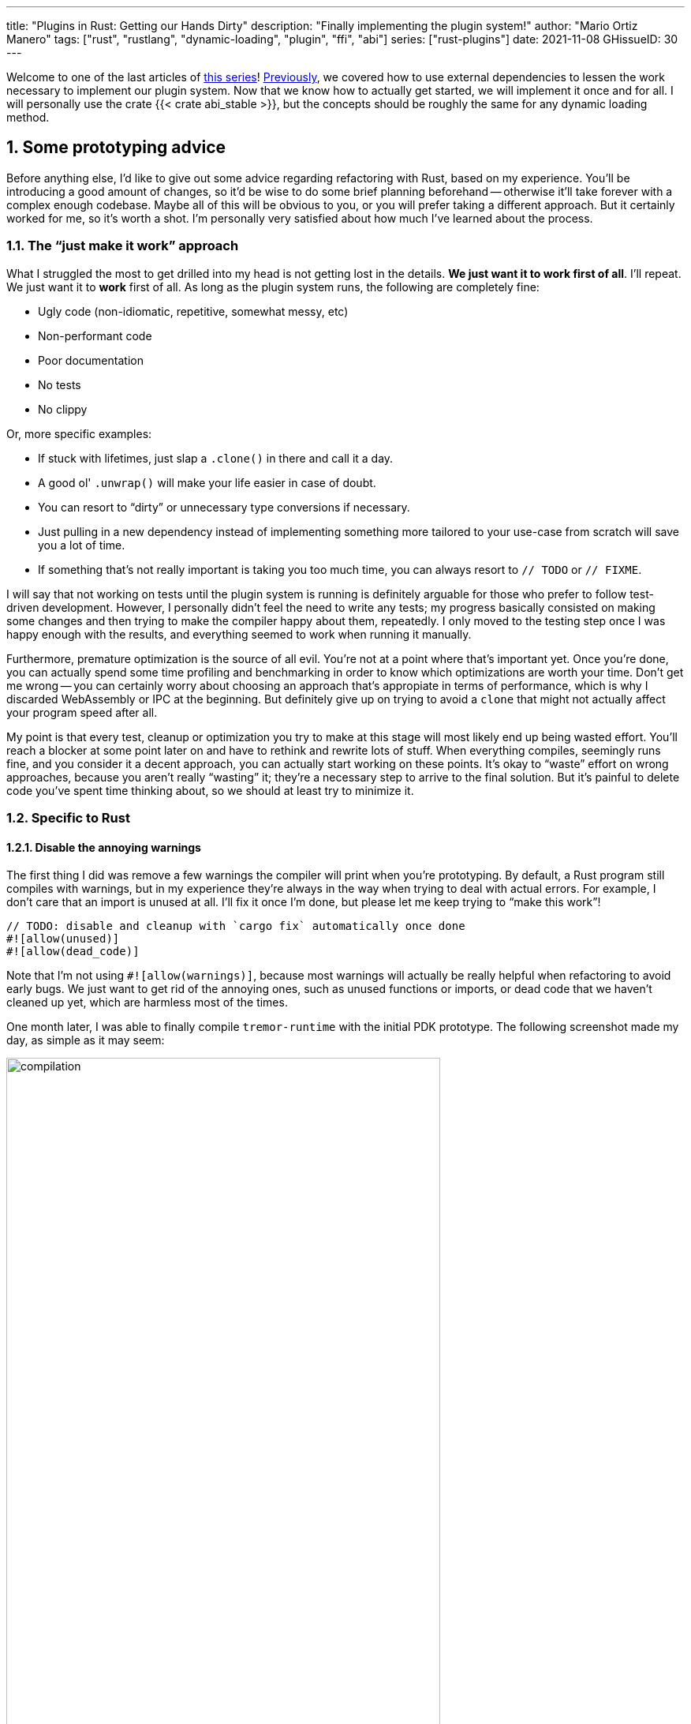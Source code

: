 ---
title: "Plugins in Rust: Getting our Hands Dirty"
description: "Finally implementing the plugin system!"
author: "Mario Ortiz Manero"
tags: ["rust", "rustlang", "dynamic-loading", "plugin", "ffi", "abi"]
series: ["rust-plugins"]
date: 2021-11-08
GHissueID: 30
---

:sectnums:
:stem: latexmath

:repr-c: pass:quotes[`#[repr\(C)]`]
:repr-rust: pass:quotes[`#[repr(Rust)]`]
:work: pass:quotes["`just make it work`"]

// TODO: review that both abi_stable and raw are considered
// TODO: review that both changing from existing codebase and from scratch are
// considered

Welcome to one of the last articles of
https://nullderef.com/series/rust-plugins/[this series]!
https://nullderef.com/blog/plugin-abi-stable[Previously], we covered how to use
external dependencies to lessen the work necessary to implement our plugin
system. Now that we know how to actually get started, we will implement it once
and for all. I will personally use the crate {{< crate abi_stable >}}, but the
concepts should be roughly the same for any dynamic loading method.

[[advice]]
== Some prototyping advice

Before anything else, I'd like to give out some advice regarding refactoring
with Rust, based on my experience. You'll be introducing a good amount of
changes, so it'd be wise to do some brief planning beforehand -- otherwise it'll
take forever with a complex enough codebase. Maybe all of this will be obvious
to you, or you will prefer taking a different approach. But it certainly worked
for me, so it's worth a shot. I'm personally very satisfied about how much I've
learned about the process.

=== The {work} approach

What I struggled the most to get drilled into my head is not getting lost in the
details. *We just want it to work first of all*. I'll repeat. We just want it to
*work* first of all. As long as the plugin system runs, the following are
completely fine:

* Ugly code (non-idiomatic, repetitive, somewhat messy, etc)
* Non-performant code
* Poor documentation
* No tests
* No clippy

Or, more specific examples:

* If stuck with lifetimes, just slap a `.clone()` in there and call it a day.
* A good ol' `.unwrap()` will make your life easier in case of doubt.
* You can resort to "`dirty`" or unnecessary type conversions if necessary.
* Just pulling in a new dependency instead of implementing something more
  tailored to your use-case from scratch will save you a lot of time.
* If something that's not really important is taking you too much time, you can
  always resort to `// TODO` or `// FIXME`.

I will say that not working on tests until the plugin system is running is
definitely arguable for those who prefer to follow test-driven development.
However, I personally didn't feel the need to write any tests; my progress
basically consisted on making some changes and then trying to make the compiler
happy about them, repeatedly. I only moved to the testing step once I was happy
enough with the results, and everything seemed to work when running it manually.

Furthermore, premature optimization is the source of all evil. You're not at a
point where that's important yet. Once you're done, you can actually spend some
time profiling and benchmarking in order to know which optimizations are worth
your time. Don't get me wrong -- you can certainly worry about choosing an
approach that's appropiate in terms of performance, which is why I discarded
WebAssembly or IPC at the beginning. But definitely give up on trying to avoid a
`clone` that might not actually affect your program speed after all.

My point is that every test, cleanup or optimization you try to make at this
stage will most likely end up being wasted effort. You'll reach a blocker at
some point later on and have to rethink and rewrite lots of stuff. When
everything compiles, seemingly runs fine, and you consider it a decent approach,
you can actually start working on these points. It's okay to "`waste`" effort on
wrong approaches, because you aren't really "`wasting`" it; they're a necessary
step to arrive to the final solution. But it's painful to delete code you've
spent time thinking about, so we should at least try to minimize it.

=== Specific to Rust

// TODO: more tips like these?

==== Disable the annoying warnings

The first thing I did was remove a few warnings the compiler will print when
you're prototyping. By default, a Rust program still compiles with warnings, but
in my experience they're always in the way when trying to deal with actual
errors. For example, I don't care that an import is unused at all. I'll fix it
once I'm done, but please let me keep trying to "`make this work`"!

[source, rust]
----
// TODO: disable and cleanup with `cargo fix` automatically once done
#![allow(unused)]
#![allow(dead_code)]
----

Note that I'm not using `#![allow(warnings)]`, because most warnings will
actually be really helpful when refactoring to avoid early bugs. We just want to
get rid of the annoying ones, such as unused functions or imports, or dead code
that we haven't cleaned up yet, which are harmless most of the times.

One month later, I was able to finally compile `tremor-runtime` with the initial
PDK prototype. The following screenshot made my day, as simple as it may seem:

image::compilation.png[width=80%, align=center]

Afterwards, I removed these `allow` statements and just ran `cargo fix && cargo
fmt`. Both cargo commands are built-in, and will automatically take care of the
trivial warnings, such as unused imports, saving _lots_ of time doing cumbersome
work.

==== Don't touch previous `use` statements

As my Pull Request got bigger and bigger, I started running into problems with
Git. The parent branch was also under work from a team of three people, so it
changed quite often. All of this resulted into frequent conflicts, and having to
painfully resolve them many times until I got the hang of it.

Say, you have a number of `use` statements at the top of your file. After adding
some changes related to the PDK, you now need to import `PdkValue` as well.
You'd usually do:

.Before
[source, rust]
----
use tremor_value::{Value, ValueTrait};
----
.After
[source, rust]
----
use tremor_value::{Value, ValueTrait, PdkValue};
----

The problem is that if the parent branch later adds or removes one of the items
in that `use` statement, you may encounter a conflict. Git isn't smart enough to
handle Rust import statements (although that'd be pretty cool). Multiply this by
100 statements, and you might eventually go crazy. You can keep your sanity by
adding the new item in a separate block of ``use``s instead:

[source, rust]
----
use tremor_value::{Value, ValueTrait};

use tremor_value::PdkValue; // <--
----

Same thing may happen if `tremor_value` wasn't imported and you have to add a
new line to the already existing `use` block:

.Before
[source, rust]
----
use more_stuff::{X, Y, Z};
use other_stuff::{A, B, C};
----

.After
[source, rust]
----
use more_stuff::{X, Y, Z};
use tremor_value::PdkValue;
use other_stuff::{A, B, C};
----

In my experience, Git also trips up with this sometimes. You can follow the same
advice:

[source, rust]
----
use more_stuff::{X, Y, Z};
use other_stuff::{A, B, C};

use tremor_value::PdkValue; // <--
----

In summary, you can just add a new block after all the previous ``use``s and add
your stuff in there. You can clean it up at the end or in a different pull
request.

This is harder to do if you're _removing_ `use` statements. But if you also
followed the previous section about ignoring annoying warnings, it won't be a
problem in the first place. You can just leave the unused imports and clean up
when you're done with the PR.

== Defining the plugin interface

The first step that we can do is define the interface of the plugin system, i.e.
what a plugin binary must implement in order to be loadable by the runtime. If
you're doing this over an already existing codebase, you'll probably get tons of
errors. We'll ignore them for now; this is only our first sketch and you'll end
up changing it a thousand times anyway. Some of the types in the interface may
not exist yet, or they may not be meant to be used for FFI. But it'll serve us
as an initial list of things to work on.

In my case, it first looked as follows. The specifics about how this works with
{{< crate abi_stable >}} are explained in the
https://nullderef.com/blog/plugin-abi-stable/[previous post].

[source, rust]
----
/// This type represents a connector plugin that has been loaded with
/// `abi_stable`. It serves as a builder, making it possible to construct a
/// trait object of `RawConnector`.
#[repr(C)]
#[derive(StableAbi)]
#[sabi(kind(Prefix))]
pub struct ConnectorMod {
    /// the type of the connector
    pub connector_type: extern "C" fn() -> ConnectorType,

    /// create a connector from the given `id` and `config`
    ///
    /// # Errors
    ///  * If the config is invalid for the connector
    #[sabi(last_prefix_field)]
    pub from_config: extern "C" fn(
        id: RString,
        config: ROption<PdkValue<'static>>,
    ) -> FfiFuture<RResult<BoxedRawConnector>>,
}

// Marking `ConnectorMod` as the main module in this plugin. Note that
// `ConnectorMod_Ref` is just a pointer to the prefix of `ConnectorMod`.
impl RootModule for ConnectorMod_Ref {
    // The name of the dynamic library
    const BASE_NAME: &'static str = "connector";
    // The name of the library for logging and similars
    const NAME: &'static str = "connector";
    // The version of this plugin's crate
    const VERSION_STRINGS: VersionStrings = package_version_strings!();

    // Implements the `RootModule::root_module_statics` function, which is the
    // only required implementation for the `RootModule` trait.
    declare_root_module_statics! {ConnectorMod_Ref}
}
----

In my case, I had to basically turn the `Connector` trait into a plugin. All
`Connector` implementations were meant to be constructed with
`ConnectorBuilder`, and from that moment on Tremor was able to use them
generically with `dyn Connector`. Thus, I thought the best idea would be to turn
`ConnectorBuilder` into my `RootModule` under the name `ConnectorMod`. Once the
plugin was loaded, it would be possible to construct the connector with the
`from_config` function. I used ``abi_stable::sabi_trait``'s macro functionality,
making `dyn` usage possible within FFI.

For reference, when I first wrote `ConnectorMod`, `PdkValue` wasn't even
{repr-c}. I had also added the `#[sabi_trait]` call to the `RawConnector` trait
declaration, but the types used there weren't {repr-c} either. So I had tons of
errors everywhere, but that was OK. I would be working on them step by step
until it compiled again.

If you're using {{< crate libloading >}} directly then you would be implementing
the interface via a struct with function pointers instead, and you'd need to
store metadata about the plugin with constants. But in the end, it boils down to
the same thing; just with different amounts of boilerplate.

=== Recursively making everything {repr-c}

Now, this is the actually complicated part. The previous step may have seemed
simple, but you might find yourself falling into madness as you realize that you
need to make all the types in the interface {repr-c}, and also all the fields
each of these types hold, and so on...

It's very likely that you'll eventually find types without an FFI alternative in
{{< crate abi_stable >}}. These will most likely be external types, but things
like async are a bit complicated to deal with as well. In the case of Tremor,
the most problematic part was the `Value` type. It's used to represent a
JSON-like payload; roughly defined as follows:

[[value_decl]]
[source, rust]
----
pub enum Value {
    /// Static values (integers, booleans, etc)
    Static(StaticNode),
    /// String type
    String(String),
    /// Array type
    Array(Vec<Value>),
    /// Object type
    Object(Box<HashMap<String, Value>>),
    /// A binary type
    Bytes(Vec<u8>),
}
----

In order to be able to use `Value` in the plugin system, it can be converted to:

[source, rust]
----
#[repr(C)]
#[derive(StableAbi)] // Only necessary with abi_stable
pub enum Value {
    /// Static values (integers, booleans, etc)
    Static(StaticNode),
    /// String type
    String(RString),
    /// Array type
    Array(RVec<Value>),
    /// Object type
    Object(RBox<RHashMap<RString, Value>>),
    /// A binary type
    Bytes(RVec<u8>),
}
----

The first problem arises in the `Static` variant:
https://docs.rs/value-trait/latest/value_trait/enum.StaticNode.html[`StaticNode`]
is a {repr-rust} _external_ type. It's from our {{< crate value_trait >}}
dependency, and it may hold different basic types: numbers, booleans, or null:

[source, rust]
----
pub enum StaticNode {
    I64(i64),
    U64(u64),
    F64(f64),
    Bool(bool),
    Null,
}
----

This could be fixed by simply applying the very same procedure again (hence
_recursively_ until everything is {repr-c}). Here it will finally work because
there aren't any other {repr-rust} types in `StaticNode`:

[source, rust]
----
#[cfg_attr(feature = "abi_stable", repr(C))]
#[cfg_attr(feature = "abi_stable", derive(abi_stable::StableAbi))]
pub enum StaticNode {
    I64(i64),
    U64(u64),
    F64(f64),
    Bool(bool),
    Null,
}
----

`abi_stable` should be optional so that this change is applied only to those
that actually need {repr-c} in the library. You could also go a step further and
differentiate between enabling {repr-c} and deriving `StableAbi` for those that
don't need the latter. Since it's an external library, we'll have to make a Pull
Request and hope that the author is okay with the changes:

[.text-center]
{{< gh pr "simd-lite/value-trait" 14 "Add support for StableAbi" "paragraph" >}}

=== Overcoming problems with {repr-c}

Awesome. We got `Value` working now for FFI. Right? No? Oh. It seems like the
compiler strongly disagrees. By changing the variants of `Value`, a great amount
of the code that used it will now fail to compile in multiple ways:

[source, rust]
----
// Won't work because Value::String holds a RString now
let value = Value::String(String::new());
----

That's the easiest one, we just need to change `String` to `RString` and it
should be fine. The types in {{< crate abi_stable >}} are meant to be a drop-in
replacement for the ones in `std`:

[source, rust]
----
let value = Value::String(RString::new());
----

It gets a bit more complicated when the old types are exposed in methods,
because you have to decide whether or not to expand the FFI barrier from the
_internals_ of `Value` to the _users_ of `Value`. For instance, the
`Value::Object` variant holds a `RHashMap` now, but the method
`Value::as_object` used to return a reference to a `HashMap`. You'll get another
error in there, which raises a decision that must be made: returning `RHashMap`
or adding an internal conversion to `HashMap`.

[source, rust]
----
impl Value {
    // Original code
    fn as_object(&self) -> Option<&HashMap<String, Value>> {
        match self {
            // Problem: `m` is a `RHashMap` now, but the function returns a
            // `HashMap`.
            //
            // Solution 1: change the return type to `RHashMap`
            // Solution 2: convert `m` to a `HashMap` with `m.into()`
            Self::Object(m) => Some(m),
            _ => None,
        }
    }
}
----

* If the return type is changed to `RHashMap`, almost every caller to
  `as_object` in the program will now fail to compile because it expects a
  `HashMap`. You'll have to clean it up one by one and figure out how `RHashMap`
  can be used in that case instead. This is very messy because in order to avoid
  conversions, your plugin system will _infect_ the entire codebase.
+
You may quickly find yourself propagating the usage of `RHashMap` everywhere,
even when the PDK isn't that important. For example, `Value` was also used in
Trickle's implementation, the scripting language used to configure Tremor's
pipelines. Having to use `RHashMap` in there was a bit confusing, and I was
modifying lots of files unrelated to the plugin system.
* If you perform an internal conversion to `HashMap` in `as_object` we'll avoid
  all of these errors, but we're adding a small overhead. It's by far the
  easiest choice, but if `Value::as_object` is frequently used in e.g. your hot
  loop, you may notice a considerable performance degradation.
+
I https://nullderef.com/blog/plugin-abi-stable/#_type_conversions[already
investigated in the past], and the good news is that converting between types in
`std` and `abi_stable` is stem:[O(1)]. Most of the times it's equivalent to a
pointer cast or a match. So here's when the {work} approach is useful: we'll
just keep the FFI barrier minimal and add conversions as early as possible.
After we're done, we'll see if there are any performance issues, and then work
on them.

=== Reaching {repr-c} blockers

That was my first attempt at making `Value` FFI-compatible, and unfortunately,
it didn't end there. Converting from `std` to {{< crate abi_stable >}} is a
relatively painless experience; their usage intends to be the same. The only
issue I found in that regard is that some methods from `std` weren't yet
available in {{< crate abi_stable >}} because it's not updated as regularly.
Most of the times you can just copy-paste the implementation from `std` into {{<
crate abi_stable >}}'s and create a new Pull Request, which is what I did a few
times:

[.text-center]
{{< gh pr "rodrimati1992/abi_stable_crates" 58 "Add support for .keys() and .values() in RHashMap" >}}

[.text-center]
{{< gh pr "rodrimati1992/abi_stable_crates" 59 "Implement `Index` for slices and vectors" >}}

[.text-center]
{{< gh pr "rodrimati1992/abi_stable_crates" 61 "Support for `f32` and `f64`" >}}

[.text-center]
{{< gh pr "rodrimati1992/abi_stable_crates" 68 "Implement `ROption::as_deref`" >}}

[.text-center]
{{< gh pr "rodrimati1992/abi_stable_crates" 70 "Implement RVec::append" "paragraph" >}}

However, this stops being as "`easy`" when you have to convert from _an external
library_ to {{< crate abi_stable >}}. I lied at the beginning of the article:
the <<value_decl,declaration of `Value`>> was an oversimplification. For
performance reasons, Tremor actually uses {{< crate halfbrown >}}'s
implementation of a hash map instead of `std::collections::HashMap`.

{{< crate halfbrown >}} is based on {{< crate hashbrown >}}, which was, in fact,
merged into the standard library at some point. Although with this plugin system
we're suffering the consequences of not having a stable ABI, seeing that it
enables things like that makes me less bitter.

{{< crate halfbrown >}} has some additional functionality over ``std``'s
implementation. Some of it is actually available on Nightly, but for that reason
it's not meant to be in the stable `RHashMap` either. This extra functionality
is used in Tremor for example with
https://doc.rust-lang.org/std/collections/hash_map/struct.HashMap.html#method.raw_entry[`raw_entry`].
There is an optimization for JSON handling that consists on memoizing the hash
of a known item in a map in order to access its value directly with it. After
switching to `RHashMap`, this becomes an impossible task.

Even if I managed to fix the hash map mess, the same story repeats itself for
`Cow`. Tremor uses {{< crate beef >}}'s
https://docs.rs/beef/latest/beef/generic/struct.Cow.html[`Cow`] instead of
`std::borrow::Cow` because it's faster and more compact, at the cost of a
slightly different usage.

There are a few possible ways to approach these kinds of issues, which I'll
cover in the following subsections.

[[avoid]]
==== Avoid the type in the first place

As always, we'll try to follow the {work} advice in here. It's a perfectly valid
solution to just comment out the optimizations and add a `// TODO` above so that
they can be reviewed later. You might be asking for too much complexity in your
plugin system; limiting yourself to the functionality in `std` may be more than
enough for now. You'll see in the following sections that it's always possible
to fix this properly. It just might be too much effort at the moment.

In ``Value``'s specific case, it seems like removing the optimizations that are
giving us trouble is the easiest way to fix this problem. And it would, if
removing code wasn't also tricky when the optimizations aren't performed
internally and transparently to the hash map functionality. After trying to
remove them I eventually gave up because I considered it was getting out of
hands with so many changes:

.You're looking at *120* errors after attempting to remove the optimizations, most of them about lifetime hell
image::errors.png[width=100%, align=center]

==== Implement a wrapper

Another possibility is to write a _wrapper_ for {{< crate halfbrown >}}. Opaque
types, for instance, may be used to wrap the functionality of an underlying type
that's not FFI-safe, as I covered in previous articles. This is what {{< crate
abi_stable >}} does in its `external_types` module for crates like {{< crate
crossbeam >}} or {{< crate parking_lot >}}.

However, as you may see with the
https://github.com/rodrimati1992/abi_stable_crates/tree/edfb2a97a7b5d7ecbc29c1f9f115f61e26f42da6/abi_stable/src/external_types[already
existing examples], implementing wrappers can be quite a cumbersome task. And
even after you're done you'll have to keep them up to date, so this will
increase your maintainance burden. {{< crate halfbrown >}} and {{< crate beef
>}} are somewhat complex libraries, so I decided this wasn't the best choice at
that moment.

==== Re-implement with {repr-c} from scratch

Similar to implementing a wrapper, but on steroids. It might seem like overkill,
but as far as I know it's the only choice in some scenarios, because we can make
sure the type is as performant as it can get. In ``Value``'s example, the
problematic types are part of optimizations, so writing a wrapper over them may
have a performance hit and render them useless (e.g. if we used opaque types we
would introduce at least a mandatory pointer indirection).

If this part of the project is important enough, or you consider that there's
enough manpower, then it might not be such a bad idea to create a new
implementation with your use-case in mind. It's actually why Tremor's `Value`
was created in the first place; `simd_json::Value` wasn't flexible enough for
them, so they decided to define their own version. Same thing could be applied
for your plugin system.

==== Simplifying the type at the FFI boundary

The last idea I came up with was the easiest one: creating a copy of `Value`
meant to be used _only_ for FFI communication, `PdkValue`:

image::simplify.png[width=75%, align=center]

Since it's a new type, we won't run into the breaking changes I showed in the
<<avoid>> section, and it's quite easy to implement:

[source, rust]
----
#[repr(C)]
#[derive(StableAbi)]
pub enum PdkValue {
    /// Static values (integers, booleans, etc)
    Static(StaticNode),
    /// String type
    String(RString),
    /// Array type
    Array(RVec<PdkValue>),
    /// Object type
    Object(RBox<RHashMap<RString, PdkValue>>),
    /// A binary type
    Bytes(RVec<u8>),
}
----

We don't need to write any additional methods for the new `PdkValue`, only its
conversions in both ways. The problem is that these conversions are now
stem:[O(n)] instead of stem:[O(1)], because we have to iterate the objects and
arrays in order to convert its inner values as well:

[source, rust]
----
impl<'value> From<Value<'value>> for PdkValue<'value> {
    fn from(original: Value<'value>) -> Self {
        match original {
            // No conversion needed; `StaticNode` implements `StableAbi`
            Value::Static(s) => PdkValue::Static(s),
            // This conversion is cheap
            Value::String(s) => PdkValue::String(s.into()),
            // This unfortunately requires iterating the array
            Value::Array(a) => {
                let a = a.into_iter().map(Into::into).collect();
                PdkValue::Array(a)
            }
            // This unfortunately requires iterating the map and a new
            // allocation
            Value::Object(m) => {
                let m = m.into_iter().map(Into::into).collect();
                PdkValue::Object(RBox::new(m))
            }
            // This conversion is cheap
            Value::Bytes(b) => PdkValue::Bytes(conv_u8(b)),
        }
    }
}

// Same as before, but inversely
impl<'value> From<PdkValue<'value>> for Value<'value> {
    fn from(original: PdkValue<'value>) -> Self {
        match original {
            PdkValue::Static(s) => Value::Static(s),
            PdkValue::String(s) => Value::String(s.into()),
            PdkValue::Array(a) => {
                let a = a.into_iter().map(Into::into).collect();
                Value::Array(a)
            }
            PdkValue::Object(m) => {
                let m = m
                    .into_inner() // No Box dereference move magic with RBox :(
                    .into_iter()
                    .map(|Tuple2(k, v)| (k.into(), v.into()))
                    .collect();
                Value::Object(Box::new(m))
            }
            PdkValue::Bytes(b) => Value::Bytes(conv_u8_inv(b)),
        }
    }
}
----

And then we can use it like:

[source, rust]
----
// This is implemented in the plugin
pub extern "C" fn plugin_stuff(value: PdkValue) {
    let value = Value::from(value);
    value.do_stuff()
}

// This is implemented in the runtime
fn runtime_wrapper(value: Value) {
    plugin_stuff(value.into());
}
----

Surprisingly easy to get working! Two problems, though:

* *Usability*: the snippet of code above shows that the conversions introduce
  some noise in our code, as opposed to having a single {repr-c} `Value`. It
  could be worse, but it can get annoying when you have many ``Value``s in your
  runtime and have to pass them to the plugins.
+
This is acutally trivial enough to simplify with a macro, perferrably
procedural, at the cost of introducing more complexity. We're currently
following {work} so we'll leave that for the future.
* *Performance*: passing the value to the plugin and converting it back in there
  means we're iterating the data twice. With experiments that I'll include in
  the next article, I found out that these conversions make up 5 to 10% of
  Tremor's execution time. Which is less than I expected, but still not good
  enough for production.

// TODO: explain that it was my final choice

=== Asynchronous plugins

==== `async_ffi`

As much as I wanted to avoid communication primitives with the plugins other
than plain synchronous calls, it may inevitable if your program uses
asynchronous programming heavily, which is the case of Tremor. But turns out
that using `async` in FFI isn't that complicated!

In the previous post I introduced the {{< crate async_ffi >}} crate, which
exports FFI-compatible ``Future``s. And it's quite easy to use:

.Example from the docs
[source, rust]
----
use async_ffi::{FfiFuture, FutureExt};

#[no_mangle]
pub extern "C" fn work(arg: u32) -> FfiFuture<u32> {
    async move {
        let ret = do_some_io(arg).await;
        do_some_sleep(42).await;
        ret
    }
    .into_ffi()
}
----

The types in {{< crate async_ffi >}} implement `Future`, so calling that
function is as easy as usual; just adding an `.await` after the parenthesis.

It's admittedly a bit ugly to use `async move { }.into_ffi()` everywhere,
specially because it increases the indentation in one level. But that's
something that can be fixed with a
https://github.com/oxalica/async-ffi/issues/12[procedural macro in the future].

The only problem was that the futures didn't implement `StableAbi`, so it wasn't
possible to use with {{< crate abi_stable >}}. It took me a while to understand
the crate, but it's nothing a Pull Request can't fix:

[.text-center]
{{< gh pr "oxalica/async-ffi" 10 "Support for `abi_stable`" "paragraph" >}}

One concern here may be performance. I imagine that it's not a huge problem
because the crate is actualy quite small and only introduces some pointer
juggling. I will confirm this in the next post with some benchmarks, though.

==== Channels

Tremor also needs some channels for asynchronous communication. For example, a
connector may need to indicate the runtime that the connection has been lost at
any point of its execution.

This is because it's very likely that this connection drop
happens at any point of the plugin execution. Many plugins will spawn a new task
to run in the background (think of a TCP server), which is what's going to
notify the runtime. We can't delay that until the next synchronous call happens
because we don't know when that might happen, and we want to keep Tremor
low-latency.

We have two options here:

* Keep using a channel: turns out `abi_stable` includes an FFI-safe wrapper for
  {{< crate crossbeam >}}. We could just switch the usage of `Sender<T>` to
  https://docs.rs/abi_stable/latest/abi_stable/external_types/crossbeam_channel/struct.RSender.html[`RSender<T>`]
  and that's it.
* Try to use something simpler: I was wondering if we could manage to avoid
  pulling in `crossbeam` and using channels.

// TODO: talk about callbacks

[source, text]
----
error[E0308]: mismatched types
  --> src/lib.rs:22:17
   |
22 |           sender: |x| {
   |  _________________^
23 | |             i += x;
24 | |             println!("callback invoked v3! {}", x)
25 | |         }
   | |_________^ expected fn pointer, found closure
   |
   = note: expected fn pointer `fn(i32)`
                 found closure `[closure@src/lib.rs:22:17: 25:10]`
note: closures can only be coerced to `fn` types if they do not capture any variables
  --> src/lib.rs:23:13
   |
23 |             i += x;
   |             ^ `i` captured here

For more information about this error, try `rustc --explain E0308`.
----

== Separating runtime and interface

In the previous articles I've been assuming the following structure for the
plugin system:

* The runtime crate, which loads and runs the plugins.
* The `common` crate, with the interface shared between the plugin and the
  runtime.
* The plugin crates, with the loadable functionality.

This is essential in order to actually improve compilation times, which is one
of the main objectives of our plugin system. There are two ways to look at
compilation times:

. For runtime development
. For plugin development

In both cases, we want to compile _only_ either component. If we're developing a
plugin, it makes no sense to be forced to compile the runtime as well, because
we aren't actually changing it. And if we're working on the runtime, we don't
want to re-compile the functionality from the plugins.

If we just separate the runtime from the plugins, we can achieve the first
point. Your functionality is now in separate plugin binaries, so the runtime
will have considerably lower compilation times.

But in order to also improve plugin compilation times, if the interface is in
the same crate as the runtime, we'll have to compile both. The shared parts
should be written in a separate crate.

However, if you aren't starting from scratch, it's very likely that you don't
have a `common` crate. You'll just have a single binary crate with both the
runtime and the functionality in `common`.

This isn't really a problem, since you can just have the plugins depend on the
runtime crate rather than `common`, and skip it altogether. But one of the
points of making this PDK is decreasing your compile times

== Getting it ready for deployment

== Conclusion

That's basically how I managed to implement the PDK for Tremor. As I covered in
the <<advice,first section>>, though, it's only a prototype, and we need to
polish it. It seems to work perfectly when I execute the runtime manually and
load some simple plugins I've implemented. But the final step consists on making
the PDK ready for deployment. This means cleaning up, testing, and benchmarking.
For instance, I managed to make Tremor... 35% slower on release!

// TODO: insert picture in presentation

So yeah, I still have some work to do in that regard. But it's super cool to
finally have it compiling and running. The next and last article will cover my
last step in trying to make the PDK ready for Tremor's next version.

Lastly, I've found it especially rewarding to do all of this in an open source
environment. Even if you're working for a company with propietary software,
please try to contribute upstream instead of forking or patching. Try to be nice
to those who are saving you so much work, and submit a PR or an issue:

// TODO: use github shortcode
.Most of my contributions while implementing the PDK
* https://github.com/oxalica/async-ffi/pull/10
* https://github.com/oxalica/async-ffi/pull/11
* https://github.com/rodrimati1992/abi_stable_crates/pull/58
* https://github.com/rodrimati1992/abi_stable_crates/pull/59
* https://github.com/rodrimati1992/abi_stable_crates/pull/61
* https://github.com/rodrimati1992/abi_stable_crates/pull/68
* https://github.com/rodrimati1992/abi_stable_crates/pull/70
* https://github.com/rodrimati1992/abi_stable_crates/pull/74
* https://github.com/simd-lite/simd-json-derive/pull/9
* https://github.com/simd-lite/value-trait/pull/14
* https://github.com/simd-lite/value-trait/pull/16
* https://github.com/simd-lite/value-trait/pull/18

[bibliography]
== References

- [[[nginx-perf,      1]]] http://httpd.apache.org/docs/2.4/dso.html#advantages
- [[[libloading-th,   2]]] https://docs.rs/libloading/0.7.1/libloading/struct.Library.html#thread-safety
- [[[dlerror-th,      3]]] https://pubs.opengroup.org/onlinepubs/009604499/functions/dlerror.html
- [[[linux-th,        4]]] https://man7.org/linux/man-pages/man3/dlerror.3.html#ATTRIBUTES
- [[[macos-th,        5]]] https://developer.apple.com/library/archive/documentation/System/Conceptual/ManPages_iPhoneOS/man3/dlerror.3.html
- [[[windows-th,      6]]] https://docs.microsoft.com/en-us/windows/win32/api/errhandlingapi/nf-errhandlingapi-setthreaderrormode
- [[[unwinding,       7]]] https://doc.rust-lang.org/nomicon/unwinding.html

